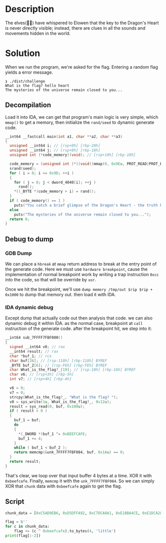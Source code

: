 * Description 

The elves(🧝‍♀️) have whispered to Elowen that the key to the Dragon's Heart is never directly
visible; instead, there are clues in all the sounds and movements hidden in the world.

* Solution

When we run the program, we're asked for the flag. Entering a random flag yields a error message.

#+begin_src example
❯ ./dist/challenge
What is the flag? hello heart
The mysteries of the universe remain closed to you...
#+end_src

** Decompilation

Load it into IDA, we can get that program's main logic is very simple, which ~mmap()~ to get a memory,
then initialize the ~rand/seed~ to dynamic generate code.

#+begin_src c
__int64 __fastcall main(int a1, char **a2, char **a3)
{
  unsigned __int64 i; // [rsp+0h] [rbp-20h]
  unsigned __int64 j; // [rsp+8h] [rbp-18h]
  unsigned int (*code_memory)(void); // [rsp+10h] [rbp-10h]

  code_memory = (unsigned int (*)(void))mmap(0, 0x9Eu, PROT_READ|PROT_EXEC|PROT_WRITE, MAP_SHARED|MAP_ANON, -1, 0);
  srand(seed);
  for ( i = 0; i <= 0x9D; ++i )
  {
    for ( j = 0; j < dword_4040[i]; ++j )
      rand();
    *((_BYTE *)code_memory + i) = rand();
  }
  if ( code_memory() == 1 )
    puts("You catch a brief glimpse of the Dragon's Heart - the truth has been revealed to you");
  else
    puts("The mysteries of the universe remain closed to you...");
  return 0;
}
#+end_src

** Debug to dump
*** GDB Dump

We can place a =hbreak= at ~mmap~ return address to break at the entry point of the generate code. Here
we must use =hardware breakpoint=, cause the implementation of normal breakpoint work by writing a
trap instruction ~0xcc~ into the code, so that will be override by ~xor~.

Once we hit the breakpoint, we'll use ~dump memory /tmp/out $rip $rip + 0x1000~ to dump that memory
out. then load it with IDA.

*** IDA dynamic debug

Except dump that actually code out then analysis that code. we can also dynamic debug it within IDA.
as the normal case, breakpoint at ~call~ instruction of the generate code. after the breakpoint hit,
we step into it:
#+begin_src c
__int64 sub_7FFFF7FBF000()
{
  signed __int64 v0; // rax
  __int64 result; // rax
  char *buf_1; // rcx
  char buf[26]; // [rsp-110h] [rbp-118h] BYREF
  _BYTE buf_2[6]; // [rsp-F6h] [rbp-FEh] BYREF
  char What_is_the_flag?_[19]; // [rsp-10h] [rbp-18h] BYREF
  char v6; // [rsp+3h] [rbp-5h]
  int v7; // [rsp+4h] [rbp-4h]

  v6 = 0;
  v7 = 0;
  strcpy(What_is_the_flag?_, "What is the flag? ");
  v0 = sys_write(1u, What_is_the_flag?_, 0x12u);
  result = sys_read(0, buf, 0x100u);
  if ( result > 0 )
  {
    buf_1 = buf;
    do
    {
      *(_DWORD *)buf_1 ^= 0xBEEFCAFE;
      buf_1 += 4;
    }
    while ( buf_1 < buf_2 );
    return memcmp(&unk_7FFFF7FBF084, buf, 0x1Au) == 0;
  }
  return result;
}
#+end_src

That's clear, we loop over that input buffer 4 bytes at a time. XOR it with ~0xbeefcafe~. Finally,
~memcmp~ it with the =unk_7FFFF7FBF084=. So we can simply XOR that =chunk= data with ~0xbeefcafe~ again to
get the flag.

** Script

#+begin_src python :results output
chunk_data = [0xC5AD9EB6, 0xD5DFFA92, 0xC7DCA8A1, 0xE18BA4CE, 0xE1DCA28A, 0xD29DFA89, 0x0000B79A]

flag = b''
for c in chunk_data:
    flag += (c ^ 0xbeefcafe).to_bytes(4, 'little')
print(flag[:-2])
#+end_src

#+RESULTS:
: b'HTB{l00k_b3y0nd_th3_w0rld}'
